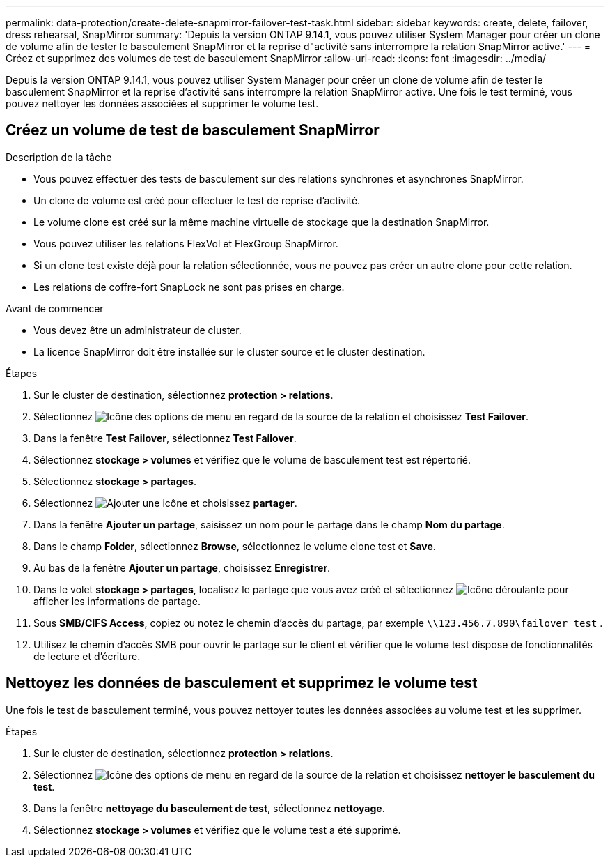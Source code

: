 ---
permalink: data-protection/create-delete-snapmirror-failover-test-task.html 
sidebar: sidebar 
keywords: create, delete, failover, dress rehearsal, SnapMirror 
summary: 'Depuis la version ONTAP 9.14.1, vous pouvez utiliser System Manager pour créer un clone de volume afin de tester le basculement SnapMirror et la reprise d"activité sans interrompre la relation SnapMirror active.' 
---
= Créez et supprimez des volumes de test de basculement SnapMirror
:allow-uri-read: 
:icons: font
:imagesdir: ../media/


[role="lead"]
Depuis la version ONTAP 9.14.1, vous pouvez utiliser System Manager pour créer un clone de volume afin de tester le basculement SnapMirror et la reprise d'activité sans interrompre la relation SnapMirror active. Une fois le test terminé, vous pouvez nettoyer les données associées et supprimer le volume test.



== Créez un volume de test de basculement SnapMirror

.Description de la tâche
* Vous pouvez effectuer des tests de basculement sur des relations synchrones et asynchrones SnapMirror.
* Un clone de volume est créé pour effectuer le test de reprise d'activité.
* Le volume clone est créé sur la même machine virtuelle de stockage que la destination SnapMirror.
* Vous pouvez utiliser les relations FlexVol et FlexGroup SnapMirror.
* Si un clone test existe déjà pour la relation sélectionnée, vous ne pouvez pas créer un autre clone pour cette relation.
* Les relations de coffre-fort SnapLock ne sont pas prises en charge.


.Avant de commencer
* Vous devez être un administrateur de cluster.
* La licence SnapMirror doit être installée sur le cluster source et le cluster destination.


.Étapes
. Sur le cluster de destination, sélectionnez *protection > relations*.
. Sélectionnez image:icon_kabob.gif["Icône des options de menu"] en regard de la source de la relation et choisissez *Test Failover*.
. Dans la fenêtre *Test Failover*, sélectionnez *Test Failover*.
. Sélectionnez *stockage > volumes* et vérifiez que le volume de basculement test est répertorié.
. Sélectionnez *stockage > partages*.
. Sélectionnez image:icon_add_blue_bg.gif["Ajouter une icône"] et choisissez *partager*.
. Dans la fenêtre *Ajouter un partage*, saisissez un nom pour le partage dans le champ *Nom du partage*.
. Dans le champ *Folder*, sélectionnez *Browse*, sélectionnez le volume clone test et *Save*.
. Au bas de la fenêtre *Ajouter un partage*, choisissez *Enregistrer*.
. Dans le volet *stockage > partages*, localisez le partage que vous avez créé et sélectionnez image:icon_dropdown_arrow.gif["Icône déroulante"] pour afficher les informations de partage.
. Sous *SMB/CIFS Access*, copiez ou notez le chemin d'accès du partage, par exemple `\\123.456.7.890\failover_test` .
. Utilisez le chemin d'accès SMB pour ouvrir le partage sur le client et vérifier que le volume test dispose de fonctionnalités de lecture et d'écriture.




== Nettoyez les données de basculement et supprimez le volume test

Une fois le test de basculement terminé, vous pouvez nettoyer toutes les données associées au volume test et les supprimer.

.Étapes
. Sur le cluster de destination, sélectionnez *protection > relations*.
. Sélectionnez image:icon_kabob.gif["Icône des options de menu"] en regard de la source de la relation et choisissez *nettoyer le basculement du test*.
. Dans la fenêtre *nettoyage du basculement de test*, sélectionnez *nettoyage*.
. Sélectionnez *stockage > volumes* et vérifiez que le volume test a été supprimé.

